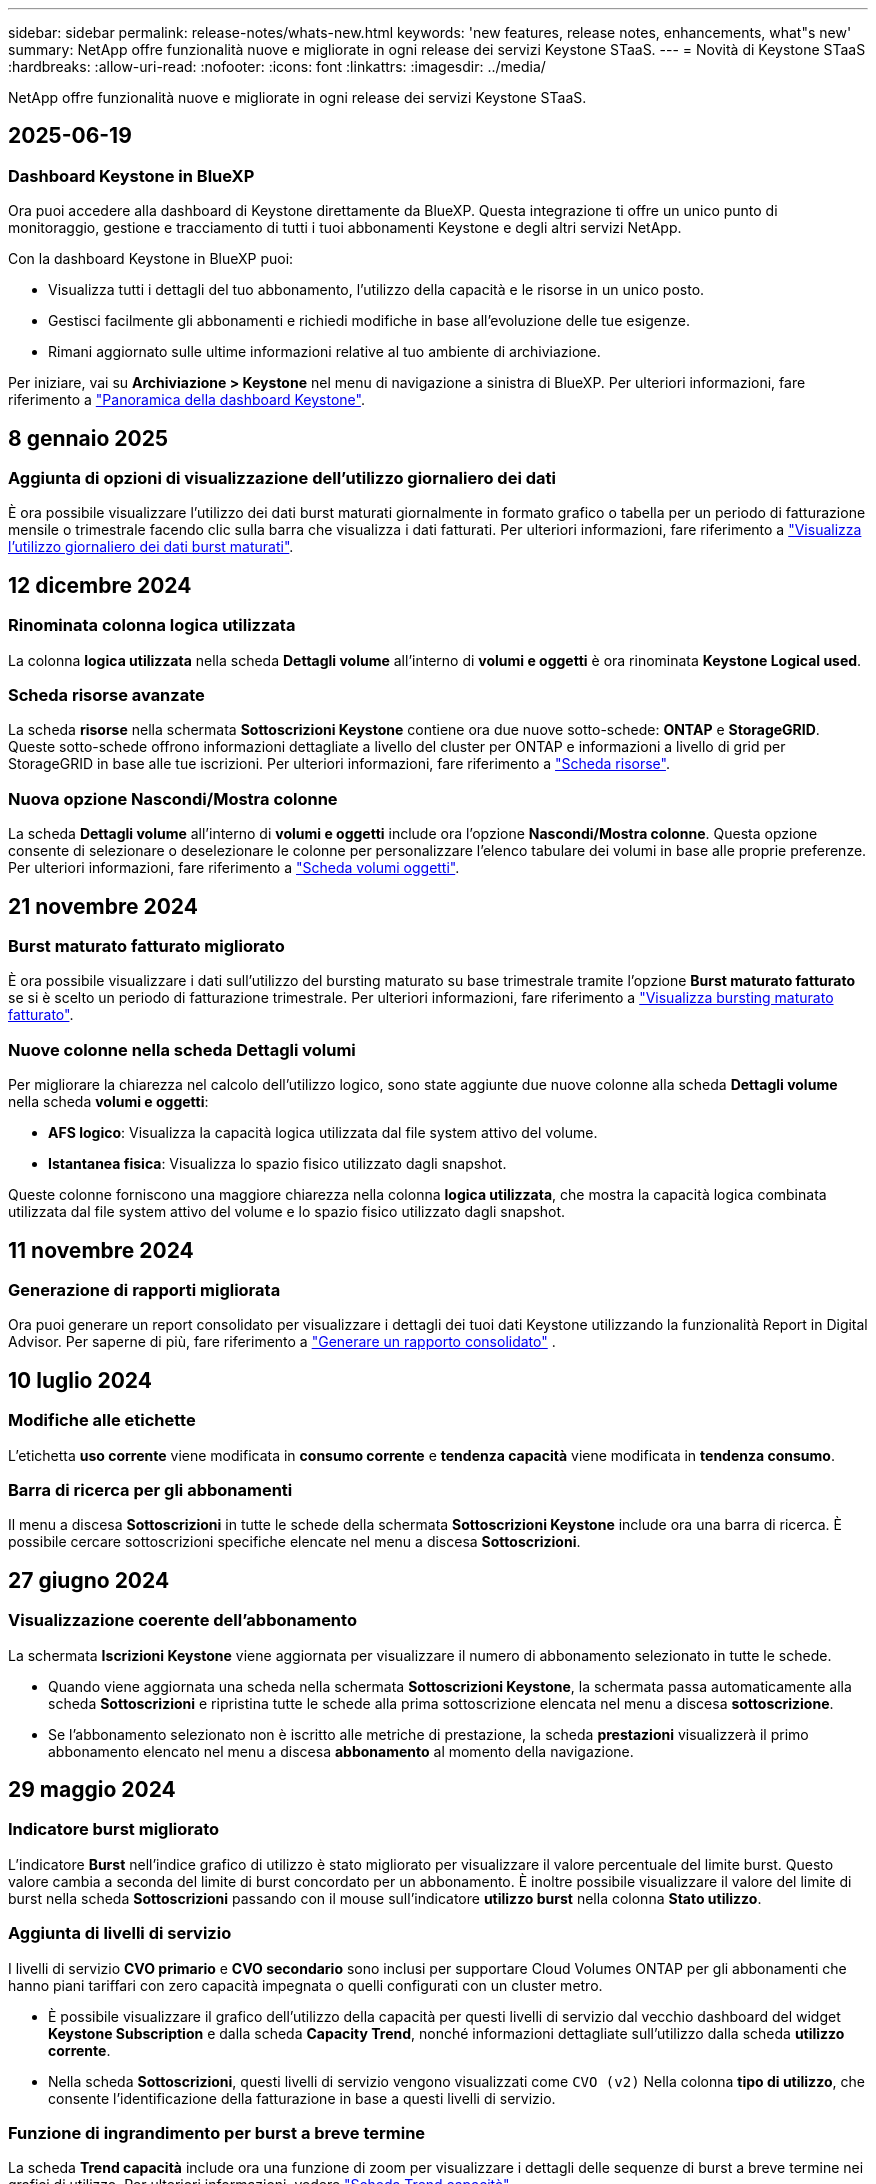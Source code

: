 ---
sidebar: sidebar 
permalink: release-notes/whats-new.html 
keywords: 'new features, release notes, enhancements, what"s new' 
summary: NetApp offre funzionalità nuove e migliorate in ogni release dei servizi Keystone STaaS. 
---
= Novità di Keystone STaaS
:hardbreaks:
:allow-uri-read: 
:nofooter: 
:icons: font
:linkattrs: 
:imagesdir: ../media/


[role="lead"]
NetApp offre funzionalità nuove e migliorate in ogni release dei servizi Keystone STaaS.



== 2025-06-19



=== Dashboard Keystone in BlueXP

Ora puoi accedere alla dashboard di Keystone direttamente da BlueXP. Questa integrazione ti offre un unico punto di monitoraggio, gestione e tracciamento di tutti i tuoi abbonamenti Keystone e degli altri servizi NetApp.

Con la dashboard Keystone in BlueXP puoi:

* Visualizza tutti i dettagli del tuo abbonamento, l'utilizzo della capacità e le risorse in un unico posto.
* Gestisci facilmente gli abbonamenti e richiedi modifiche in base all'evoluzione delle tue esigenze.
* Rimani aggiornato sulle ultime informazioni relative al tuo ambiente di archiviazione.


Per iniziare, vai su *Archiviazione > Keystone* nel menu di navigazione a sinistra di BlueXP. Per ulteriori informazioni, fare riferimento a link:../integrations/dashboard-overview.html["Panoramica della dashboard Keystone"].



== 8 gennaio 2025



=== Aggiunta di opzioni di visualizzazione dell'utilizzo giornaliero dei dati

È ora possibile visualizzare l'utilizzo dei dati burst maturati giornalmente in formato grafico o tabella per un periodo di fatturazione mensile o trimestrale facendo clic sulla barra che visualizza i dati fatturati. Per ulteriori informazioni, fare riferimento a link:../integrations/consumption-tab.html#view-daily-accrued-burst-data-usage["Visualizza l'utilizzo giornaliero dei dati burst maturati"].



== 12 dicembre 2024



=== Rinominata colonna logica utilizzata

La colonna *logica utilizzata* nella scheda *Dettagli volume* all'interno di *volumi e oggetti* è ora rinominata *Keystone Logical used*.



=== Scheda risorse avanzate

La scheda *risorse* nella schermata *Sottoscrizioni Keystone* contiene ora due nuove sotto-schede: *ONTAP* e *StorageGRID*. Queste sotto-schede offrono informazioni dettagliate a livello del cluster per ONTAP e informazioni a livello di grid per StorageGRID in base alle tue iscrizioni. Per ulteriori informazioni, fare riferimento a link:../integrations/assets-tab.html["Scheda risorse"^].



=== Nuova opzione Nascondi/Mostra colonne

La scheda *Dettagli volume* all'interno di *volumi e oggetti* include ora l'opzione *Nascondi/Mostra colonne*. Questa opzione consente di selezionare o deselezionare le colonne per personalizzare l'elenco tabulare dei volumi in base alle proprie preferenze. Per ulteriori informazioni, fare riferimento a link:../integrations/volumes-objects-tab.html["Scheda volumi  oggetti"^].



== 21 novembre 2024



=== Burst maturato fatturato migliorato

È ora possibile visualizzare i dati sull'utilizzo del bursting maturato su base trimestrale tramite l'opzione *Burst maturato fatturato* se si è scelto un periodo di fatturazione trimestrale. Per ulteriori informazioni, fare riferimento a link:../integrations/consumption-tab.html#view-accrued-burst["Visualizza bursting maturato fatturato"^].



=== Nuove colonne nella scheda Dettagli volumi

Per migliorare la chiarezza nel calcolo dell'utilizzo logico, sono state aggiunte due nuove colonne alla scheda *Dettagli volume* nella scheda *volumi e oggetti*:

* *AFS logico*: Visualizza la capacità logica utilizzata dal file system attivo del volume.
* *Istantanea fisica*: Visualizza lo spazio fisico utilizzato dagli snapshot.


Queste colonne forniscono una maggiore chiarezza nella colonna *logica utilizzata*, che mostra la capacità logica combinata utilizzata dal file system attivo del volume e lo spazio fisico utilizzato dagli snapshot.



== 11 novembre 2024



=== Generazione di rapporti migliorata

Ora puoi generare un report consolidato per visualizzare i dettagli dei tuoi dati Keystone utilizzando la funzionalità Report in Digital Advisor. Per saperne di più, fare riferimento a link:../integrations/options.html#generate-consolidated-report-from-digital-advisor["Generare un rapporto consolidato"^] .



== 10 luglio 2024



=== Modifiche alle etichette

L'etichetta *uso corrente* viene modificata in *consumo corrente* e *tendenza capacità* viene modificata in *tendenza consumo*.



=== Barra di ricerca per gli abbonamenti

Il menu a discesa *Sottoscrizioni* in tutte le schede della schermata *Sottoscrizioni Keystone* include ora una barra di ricerca. È possibile cercare sottoscrizioni specifiche elencate nel menu a discesa *Sottoscrizioni*.



== 27 giugno 2024



=== Visualizzazione coerente dell'abbonamento

La schermata *Iscrizioni Keystone* viene aggiornata per visualizzare il numero di abbonamento selezionato in tutte le schede.

* Quando viene aggiornata una scheda nella schermata *Sottoscrizioni Keystone*, la schermata passa automaticamente alla scheda *Sottoscrizioni* e ripristina tutte le schede alla prima sottoscrizione elencata nel menu a discesa *sottoscrizione*.
* Se l'abbonamento selezionato non è iscritto alle metriche di prestazione, la scheda *prestazioni* visualizzerà il primo abbonamento elencato nel menu a discesa *abbonamento* al momento della navigazione.




== 29 maggio 2024



=== Indicatore burst migliorato

L'indicatore *Burst* nell'indice grafico di utilizzo è stato migliorato per visualizzare il valore percentuale del limite burst. Questo valore cambia a seconda del limite di burst concordato per un abbonamento. È inoltre possibile visualizzare il valore del limite di burst nella scheda *Sottoscrizioni* passando con il mouse sull'indicatore *utilizzo burst* nella colonna *Stato utilizzo*.



=== Aggiunta di livelli di servizio

I livelli di servizio *CVO primario* e *CVO secondario* sono inclusi per supportare Cloud Volumes ONTAP per gli abbonamenti che hanno piani tariffari con zero capacità impegnata o quelli configurati con un cluster metro.

* È possibile visualizzare il grafico dell'utilizzo della capacità per questi livelli di servizio dal vecchio dashboard del widget *Keystone Subscription* e dalla scheda *Capacity Trend*, nonché informazioni dettagliate sull'utilizzo dalla scheda *utilizzo corrente*.
* Nella scheda *Sottoscrizioni*, questi livelli di servizio vengono visualizzati come `CVO (v2)` Nella colonna *tipo di utilizzo*, che consente l'identificazione della fatturazione in base a questi livelli di servizio.




=== Funzione di ingrandimento per burst a breve termine

La scheda *Trend capacità* include ora una funzione di zoom per visualizzare i dettagli delle sequenze di burst a breve termine nei grafici di utilizzo. Per ulteriori informazioni, vedere link:../integrations/consumption-tab.html["Scheda Trend capacità"^].



=== Visualizzazione migliorata degli abbonamenti

La visualizzazione predefinita delle sottoscrizioni è stata migliorata per ordinare in base all'ID di rilevamento. Le sottoscrizioni nella scheda *Sottoscrizioni*, inclusi i rapporti a discesa *sottoscrizione* e CSV, verranno ora visualizzate in base alla sequenza alfabetica degli ID di tracciamento, seguendo l'ordine di a, A, b, B e così via.



=== Display burst migliorato

La descrizione comandi visualizzata quando si passa il mouse sul grafico a barre dell'utilizzo della capacità nella scheda *tendenza capacità* visualizza ora il tipo di burst maturato in base alla capacità impegnata. Esso differenzia tra burst accantonato provvisorio e fatturato, indicando *consumo accantonato provvisorio* e *consumo maturato fatturato* per abbonamenti con piani tasso di capacità impegnati zero, e *Burst accantonato provvisorio* e *Burst maturato fatturato* per quelli con capacità impegnata diversa da zero.



== 09 maggio 2024



=== Nuove colonne nei rapporti CSV

I report CSV della scheda *tendenza capacità* includono ora le colonne *numero di abbonamento* e *Nome account* per migliorare i dettagli.



=== Colonna tipo di utilizzo avanzato

La colonna *tipo di utilizzo* all'interno della scheda *Sottoscrizioni* è stata migliorata per visualizzare gli utilizzi logici e fisici come valori separati da virgole per le sottoscrizioni che coprono i livelli di servizio sia per i file che per gli oggetti.



=== Accedi ai dettagli dello storage a oggetti dalla scheda Dettagli del volume

La scheda *Dettagli volume* all'interno della scheda *volumi e oggetti* fornisce ora dettagli sull'archiviazione degli oggetti insieme alle informazioni sul volume per le sottoscrizioni che includono livelli di servizio sia per i file che per gli oggetti. È possibile fare clic sul pulsante *Dettagli archiviazione oggetti* nella scheda *Dettagli volume* per visualizzare i dettagli.



== 28 marzo 2024



=== Miglioramento della conformità alle policy QoS nella scheda Volume Details (Dettagli volume)

La scheda *Dettagli volume* all'interno della scheda *volumi e oggetti* offre ora una migliore visibilità della conformità alle policy QoS (Quality of Service). La colonna precedentemente nota come *AQoS* viene rinominata *conforme*, che indica se il criterio QoS è conforme. Inoltre, viene aggiunta una nuova colonna *tipo di criterio QoS*, che specifica se il criterio è fisso o adattivo. Se non è applicabile, la colonna visualizza _non disponibile_. Per ulteriori informazioni, vedere link:../integrations/volumes-objects-tab.html["Scheda volumi  oggetti"^].



=== Nella scheda Volume Summary (Riepilogo volume) vengono visualizzate una nuova colonna e una sottoscrizione semplificata

* La scheda *Volume Summary* nella scheda *Volumes & Objects* include ora una nuova colonna denominata *Protected*. Questa colonna fornisce un conteggio dei volumi protetti associati ai livelli di servizio sottoscritti. Se si fa clic sul numero di volumi protetti, viene visualizzata la scheda *Dettagli volume*, in cui è possibile visualizzare un elenco filtrato di volumi protetti.
* La scheda *Riepilogo volume* viene aggiornata per visualizzare solo le sottoscrizioni di base, esclusi i servizi aggiuntivi. Per ulteriori informazioni, vedere link:../integrations/volumes-objects-tab.html["Scheda volumi  oggetti"^].




=== Passare alla visualizzazione dei dettagli del burst maturato nella scheda Trend capacità

La descrizione comandi visualizzata quando si passa il mouse sul grafico a barre dell'utilizzo della capacità nella scheda *tendenza capacità* visualizza i dettagli dei burst maturati per il mese corrente. I dettagli non saranno disponibili per i mesi precedenti.



=== Accesso migliorato per visualizzare i dati storici per le iscrizioni a Keystone

Ora puoi visualizzare i dati storici se un abbonamento Keystone viene modificato o rinnovato. È possibile impostare la data di inizio di un abbonamento a una data precedente per visualizzare :

* Dati relativi al consumo e all'utilizzo dei burst maturati dalla scheda *tendenza capacità*,
* Metriche delle prestazioni dei volumi ONTAP dalla scheda *prestazioni*,


tutti i quali mostrano i dati in base alla data selezionata dell'abbonamento.



== 29 febbraio 2024



=== Aggiunta della scheda risorse

La schermata *Iscrizioni Keystone* ora include la scheda *risorse*. Questa nuova scheda fornisce informazioni a livello del cluster in base alle iscrizioni. Per ulteriori informazioni, vedere link:../integrations/assets-tab.html["Scheda risorse"^].



=== Miglioramenti alla scheda volumi e oggetti

Per una maggiore chiarezza dei volumi del sistema ONTAP, nella scheda *volumi* sono stati aggiunti due nuovi pulsanti di tabulazione, *Riepilogo volume* e *Dettagli volume*. La scheda *Volume Summary* fornisce un conteggio complessivo dei volumi associati ai livelli di servizio sottoscritti, incluse le informazioni sullo stato di conformità AQoS e sulla capacità. La scheda *Dettagli volume* elenca tutti i volumi e le relative specifiche. Per ulteriori informazioni, vedere link:../integrations/volumes-objects-tab.html["Scheda volumi  oggetti"^].



=== Migliore esperienza di ricerca su Digital Advisor

I parametri di ricerca nella schermata *Digital Advisor* ora includono i numeri di iscrizione Keystone e le liste di controllo create per le iscrizioni Keystone. È possibile immettere i primi tre caratteri del numero di abbonamento o del nome della lista di controllo. Per ulteriori informazioni, vedere link:../integrations/keystone-aiq.html["Visualizza la dashboard Keystone su Active IQ Digital Advisor"^].



=== Visualizzare la data e l'ora dei dati di consumo

È possibile visualizzare la data e l'ora dei dati di consumo (in UTC) sul vecchio dashboard del widget *Keystone Subscriptions*.



== 13 febbraio 2024



=== Possibilità di visualizzare gli abbonamenti collegati a un abbonamento principale

Alcuni abbonamenti primari possono avere abbonamenti secondari collegati. In questo caso, il numero di abbonamento principale continuerà a essere visualizzato nella colonna *numero di abbonamento*, mentre i numeri di abbonamento collegati saranno elencati in una nuova colonna *Sottoscrizioni collegate* nella scheda *Sottoscrizioni*. La colonna *Sottoscrizioni collegate* diventa disponibile solo se si dispone di sottoscrizioni collegate ed è possibile visualizzare messaggi informativi che ne informano l'utente.



== 11 gennaio 2024



=== Dati fatturati restituiti per il burst maturato

Le etichette per *Burst maturato* sono ora modificate in *Burst maturato fatturato* nella scheda *Trend capacità*. Selezionando questa opzione è possibile visualizzare i grafici mensili per i dati burst maturati fatturati. Per ulteriori informazioni, vedere link:../integrations/consumption-tab.html#view-accrued-burst["Visualizza bursting maturato fatturato"^].



=== Dettagli sui consumi maturati per piani tariffari specifici

Se si dispone di un abbonamento con piani tariffari con capacità impegnata _zero_, è possibile visualizzare i dettagli sui consumi maturati nella scheda *tendenza capacità*. Selezionando l'opzione *consumo maturato fatturato*, è possibile visualizzare i grafici mensili per i dati di consumo maturato fatturato.



== 15 dicembre 2023



=== Possibilità di effettuare ricerche in base alle liste di controllo

Il supporto per le liste di controllo in Digital Advisor è stato esteso per includere i sistemi Keystone. È ora possibile visualizzare i dettagli degli abbonamenti per più clienti effettuando una ricerca con gli elenchi di controllo. Per ulteriori informazioni sull'utilizzo delle liste di controllo in Keystone STaaS, vedere link:../integrations/keystone-aiq.html#search-by-keystone-watchlists["Ricerca per elenchi di controllo Keystone"^].



=== Data di conversione in fuso orario UTC

I dati restituiti nelle schede della schermata *Abbonamenti Keystone* di Digital Advisor vengono visualizzati in base all'ora UTC (fuso orario del server). Quando si immette una data per la query, questa viene automaticamente considerata nel fuso orario UTC. Per ulteriori informazioni, vedere link:../integrations/keystone-aiq.html["Dashboard e reporting per l'abbonamento Keystone"^].
